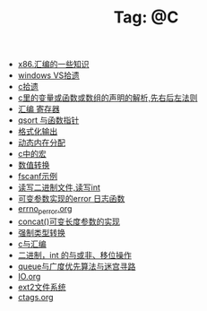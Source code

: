 # -*- coding:utf-8 -*-

#+TITLE: Tag: @C

#+LANGUAGE:  zh
   + [[file:../c/x86.org][x86.汇编的一些知识]]
   + [[file:../c/w32.org][windows VS拾遗]]
   + [[file:../c/sth.org][c拾遗]]
   + [[file:../c/right-left-rule.org][c里的变量或函数或数组的声明的解析,先右后左法则]]
   + [[file:../c/register.org][汇编 寄存器]]
   + [[file:../c/qsort.org][qsort 与函数指针 ]]
   + [[file:../c/printf.org][格式化输出]]
   + [[file:../c/malloc.org][动态内在分配]]
   + [[file:../c/macro.org][c中的宏]]
   + [[file:../c/int.org][数值转换]]
   + [[file:../c/fscanf.org][fscanf示例]]
   + [[file:../c/fread_fwrite_int.org][读写二进制文件,读写int]]
   + [[file:../c/error_log.org][可变参数实现的error 日志函数]]
   + [[file:../c/errno_perror.org][errno_perror.org]]
   + [[file:../c/concat.org][concat()可变长度参数的实现]]
   + [[file:../c/cast.org][强制类型转换]]
   + [[file:../c/c_assemble.org][c与汇编]]
   + [[file:../c/bit.org][二进制，int 的与或非、移位操作]]
   + [[file:../c/bfs_maze.org][queue与广度优先算法与迷宫寻路]]
   + [[file:../c/IO.org][IO.org]]
   + [[file:../Linux/ext2.org][ext2文件系统]]
   + [[file:../Linux/ctags.org][ctags.org]]

